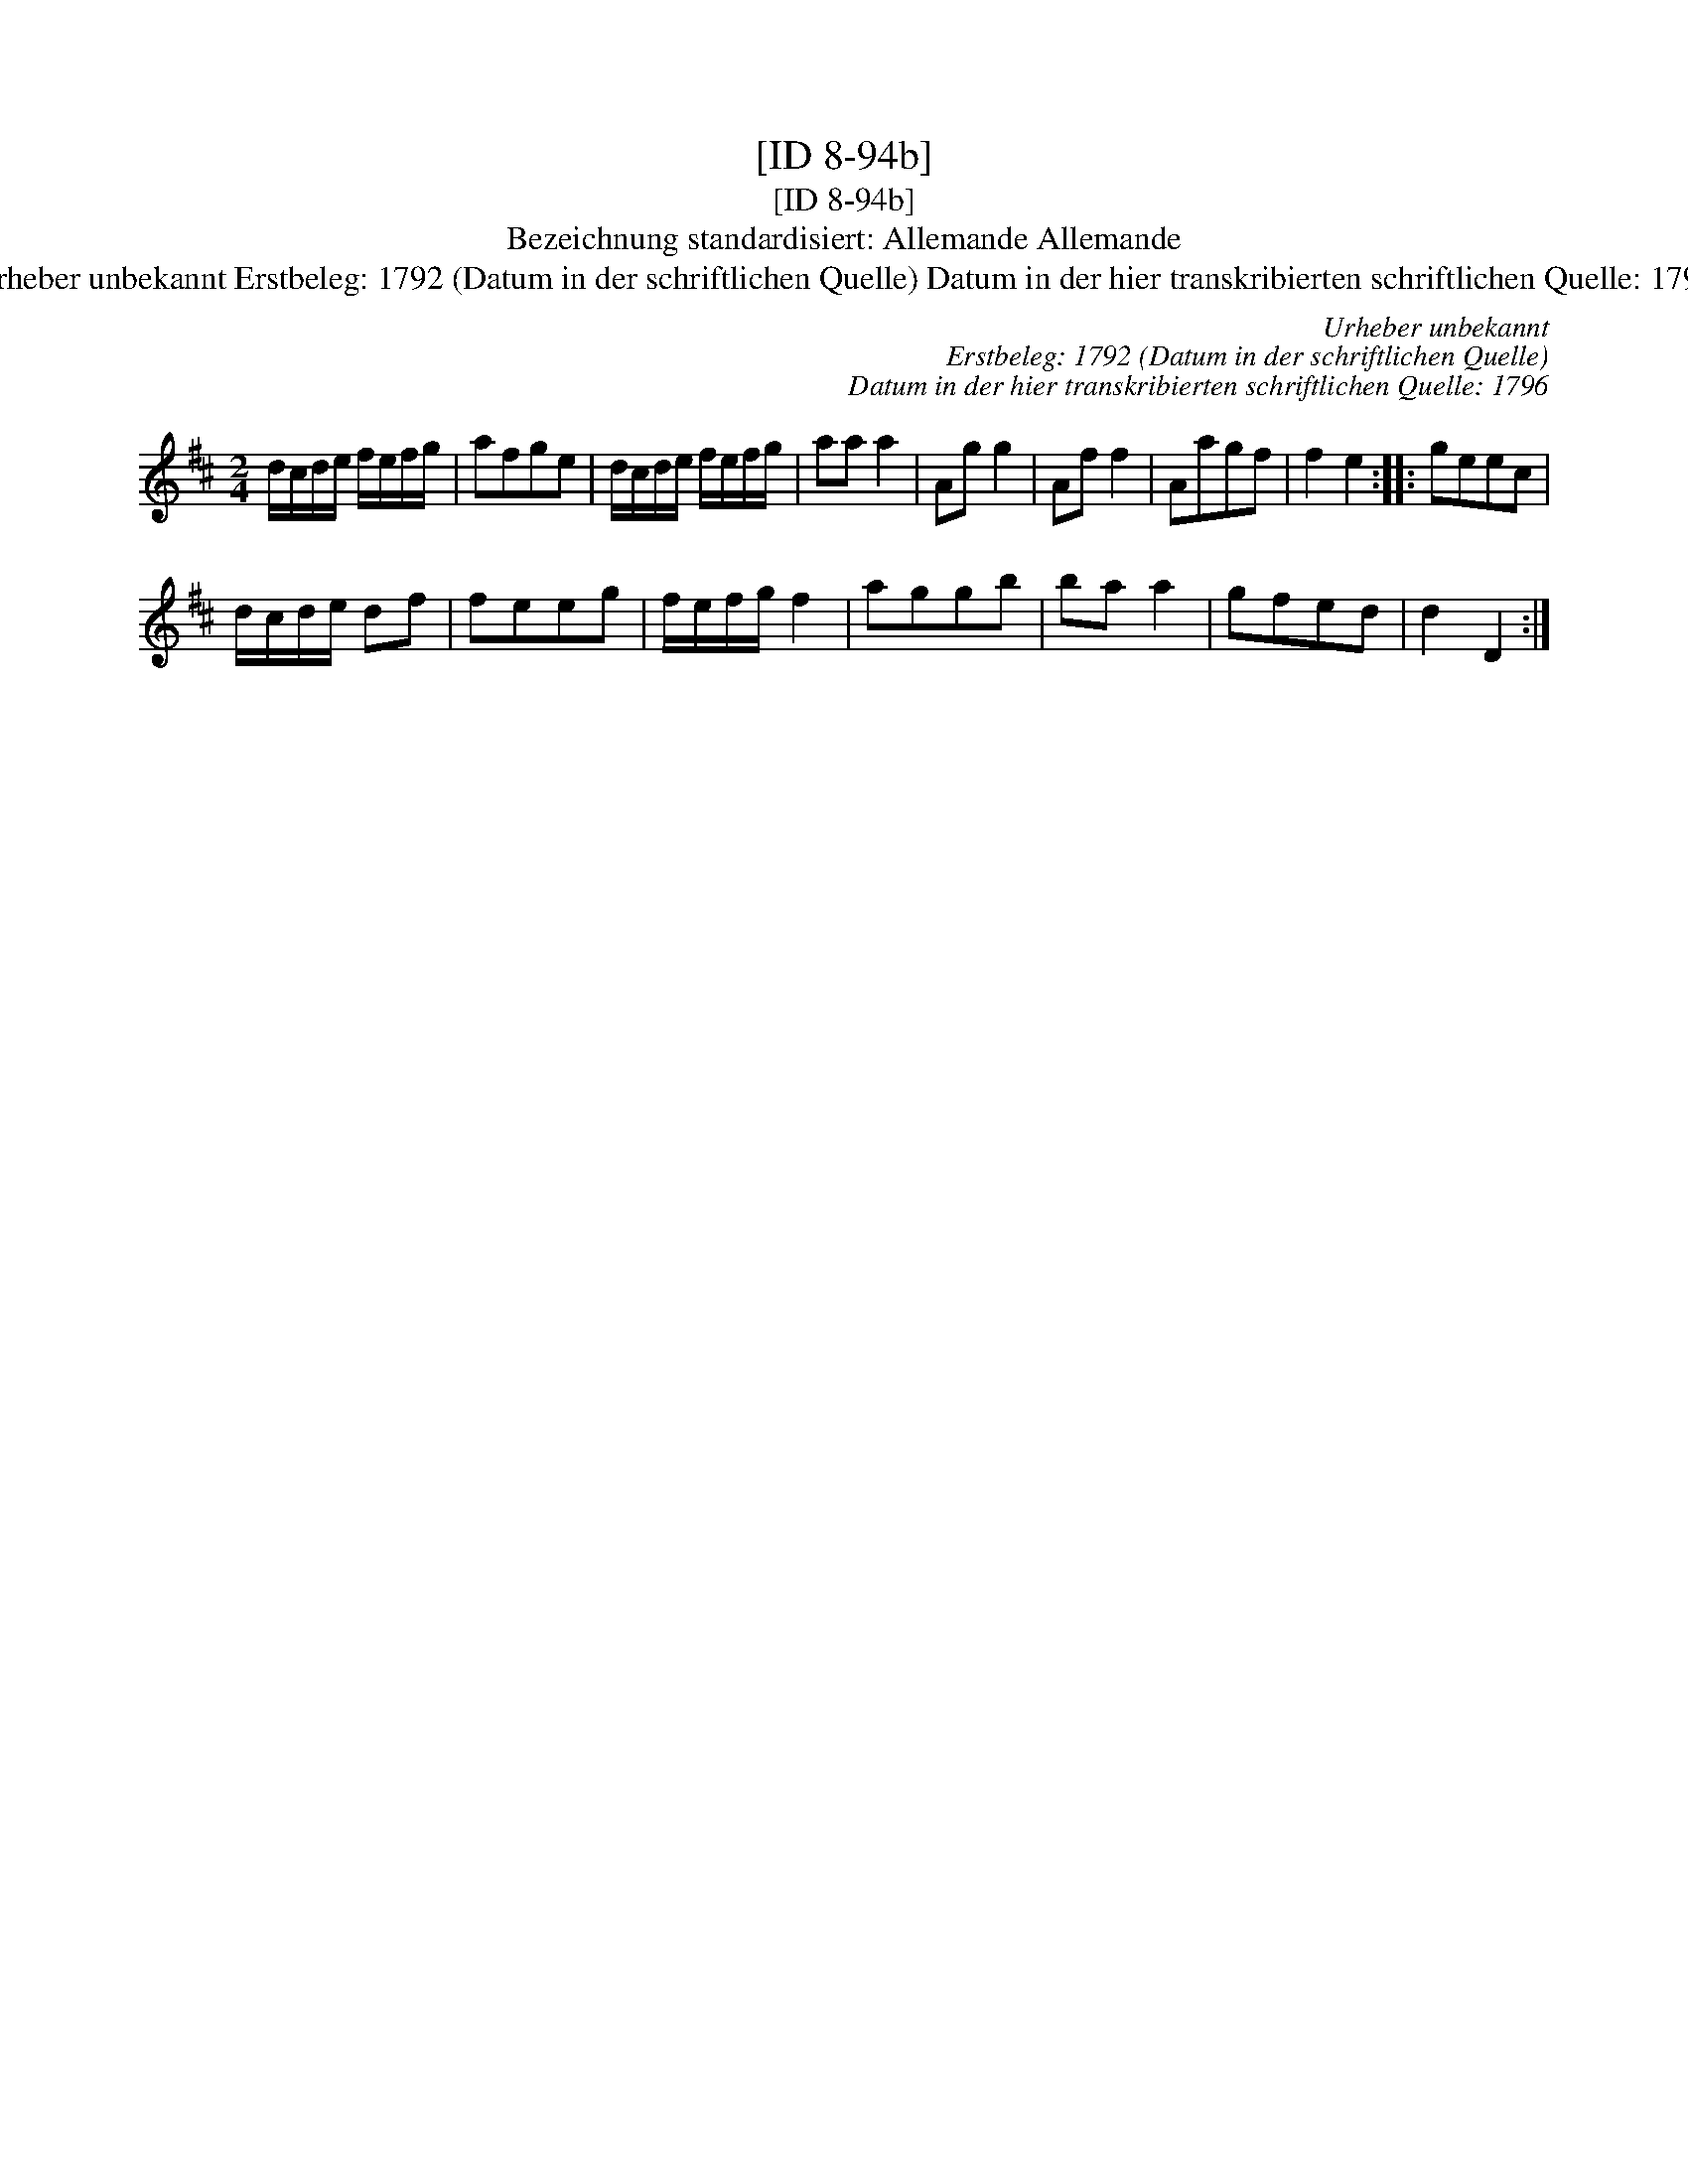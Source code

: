 X:1
T:[ID 8-94b]
T:[ID 8-94b]
T:Bezeichnung standardisiert: Allemande Allemande
T:Urheber unbekannt Erstbeleg: 1792 (Datum in der schriftlichen Quelle) Datum in der hier transkribierten schriftlichen Quelle: 1796
C:Urheber unbekannt
C:Erstbeleg: 1792 (Datum in der schriftlichen Quelle)
C:Datum in der hier transkribierten schriftlichen Quelle: 1796
L:1/8
M:2/4
K:D
V:1 treble 
V:1
 d/c/d/e/ f/e/f/g/ | afge | d/c/d/e/ f/e/f/g/ | aa a2 | Ag g2 | Af f2 | Aagf | f2 e2 :: geec | %9
 d/c/d/e/ df | feeg | f/e/f/g/ f2 | aggb | ba a2 | gfed | d2 D2 :| %16

